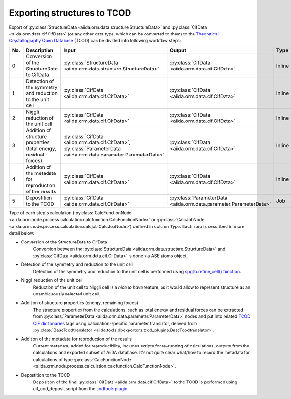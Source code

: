 Exporting structures to TCOD
----------------------------

Export of
:py:class:`StructureData <aiida.orm.data.structure.StructureData>` and
:py:class:`CifData <aiida.orm.data.cif.CifData>` (or any other data type,
which can be converted to them) to the
`Theoretical Crystallography Open Database`_ (TCOD) can be divided into
following workflow steps:

=== =============================== ================================================================== ================================================================== ====== ============
No. Description                     Input                                                              Output                                                             Type   Implemented?
=== =============================== ================================================================== ================================================================== ====== ============
0   Conversion of the StructureData :py:class:`StructureData <aiida.orm.data.structure.StructureData>` :py:class:`CifData <aiida.orm.data.cif.CifData>`                   Inline \+
    to CifData
1   Detection of the symmetry and   :py:class:`CifData <aiida.orm.data.cif.CifData>`                   :py:class:`CifData <aiida.orm.data.cif.CifData>`                   Inline \+
    reduction to the unit cell
2   Niggli reduction of the unit    :py:class:`CifData <aiida.orm.data.cif.CifData>`                   :py:class:`CifData <aiida.orm.data.cif.CifData>`                   Inline ---
    cell
3   Addition of structure           :py:class:`CifData <aiida.orm.data.cif.CifData>`,                  :py:class:`CifData <aiida.orm.data.cif.CifData>`                   Inline PW and CP
    properties (total energy,       :py:class:`ParameterData <aiida.orm.data.parameter.ParameterData>`
    residual forces)
4   Addition of the metadata for    :py:class:`CifData <aiida.orm.data.cif.CifData>`                   :py:class:`CifData <aiida.orm.data.cif.CifData>`                   Inline ~
    reproduction of the results
5   Depostition to the TCOD         :py:class:`CifData <aiida.orm.data.cif.CifData>`                   :py:class:`ParameterData <aiida.orm.data.parameter.ParameterData>` Job    \+
=== =============================== ================================================================== ================================================================== ====== ============

Type of each step's calculation
(:py:class:`CalcFunctionNode <aiida.orm.node.process.calculation.calcfunction.CalcFunctionNode>`
or :py:class:`CalcJobNode <aiida.orm.node.process.calculation.calcjob.CalcJobNode>`)
defined in column *Type*. Each step is described in more detail below:

* Conversion of the StructureData to CifData
    Conversion between the
    :py:class:`StructureData <aiida.orm.data.structure.StructureData>` and
    :py:class:`CifData <aiida.orm.data.cif.CifData>` is done via
    ASE atoms object.
* Detection of the symmetry and reduction to the unit cell
    Detection of the symmetry and reduction to the unit cell is performed
    using `spglib.refine_cell() function`_.
* Niggli reduction of the unit cell
    Reduction of the unit cell to Niggli cell is a *nice to have* feature,
    as it would allow to represent structure as an unambiguously selected
    unit cell.
* Addition of structure properties (energy, remaining forces)
    The structure properties from the calculations, such as total energy
    and residual forces can be extracted from
    :py:class:`ParameterData <aiida.orm.data.parameter.ParameterData>`
    nodes and put into related `TCOD CIF dictionaries`_ tags using
    calculation-specific parameter translator, derived from
    :py:class:`BaseTcodtranslator <aiida.tools.dbexporters.tcod_plugins.BaseTcodtranslator>`.
* Addition of the metadata for reproduction of the results
    Current metadata, added for reproducibility, includes scripts for
    re-running of calculations, outputs from the calculations and exported
    subset of AiiDA database. It's not quite clear what/how to record the
    metadata for calculations of type
    :py:class:`CalcFunctionNode <aiida.orm.node.process.calculation.calcfunction.CalcFunctionNode>`.
* Depostition to the TCOD
    Deposition of the final
    :py:class:`CifData <aiida.orm.data.cif.CifData>` to the TCOD is
    performed using cif_cod_deposit script from the `codtools plugin`_.

.. _Theoretical Crystallography Open Database: http://www.crystallography.net/tcod/
.. _spglib.refine_cell() function: https://atztogo.github.io/spglib/python-spglib.html#refine-cell
.. _TCOD CIF dictionaries: http://www.crystallography.net/tcod/cif/dictionaries/
.. _codtools plugin: https://github.com/aiidateam/aiida-codtools
